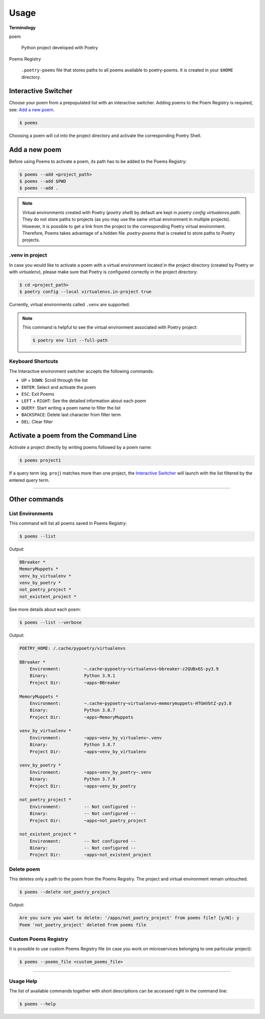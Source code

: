 =====
Usage
=====

**Terminology**

poem

    Python project developed with Poetry

Poems Registry

    ``.poetry-poems`` file that stores paths to all poems available to poetry-poems. It is created in your ``$HOME`` directory.


Interactive Switcher
====================

Choose your poem from a prepopulated list with an interactive switcher. Adding poems to the Poem Registry is required, see: `Add a new poem`_.

.. code:: console

    $ poems

Choosing a poem will *cd* into the project directory and activate the corresponding Poetry Shell.

.. image:: static/poems-intro.gif


Add a new poem
==============

Before using Poems to activate a poem, its path has to be added to the Poems Registry:

.. code:: console

    $ poems --add <project_path>
    $ poems --add $PWD
    $ poems --add .

.. image:: static/poems-add.gif

.. note::

    Virtual environments created with Poetry (`poetry shell`) by default are kept in `poetry config virtualenvs.path`. They do not store paths to projects (as you may use the same virtual environment in multiple projects). However, it is possible to get a link from the project to the corresponding Poetry virtual environment. Therefore, Poems takes advantage of a hidden file `.poetry-poems` that is created to store paths to Poetry projects.


.venv in project
----------------

In case you would like to activate a poem with a virtual environment located in the project directory (created by Poetry or with `virtualenv`), please make sure that Poetry is configured correctly in the project directory:

.. code:: console

    $ cd <project_path>
    $ poetry config --local virtualenvs.in-project true

Currently, virtual environments called ``.venv`` are supported.

.. note::

    This command is helpful to see the virtual environment associated with Poetry project:

    .. code:: console

        $ poetry env list --full-path


Keyboard Shortcuts
------------------

The Interactive environment switcher accepts the following commands:

* ``UP`` + ``DOWN``: Scroll through the list
* ``ENTER``: Select and activate the poem
* ``ESC``: Exit Poems
* ``LEFT`` + ``RIGHT``: See the detailed information about each poem
* ``QUERY``: Start writing a poem name to filter the list
* ``BACKSPACE``: Delete last character from filter term
* ``DEL``: Clear filter


Activate a poem from the Command Line
=====================================

Activate a project directly by writing poems followed by a poem name:

.. code:: console

    $ poems project1

If a query term (eg. ``proj``) matches more than one project,
the `Interactive Switcher`_ will launch with the list filtered by
the entered query term.


------------------------------------------------------


Other commands
==============

List Environments
-----------------

.. image:: static/poems-list.gif

This command will list all poems saved in Poems Registry:

.. code:: console

    $ poems --list

Output:

.. code:: console

    BBreaker *
    MemoryMuppets *
    venv_by_virtualenv *
    venv_by_poetry *
    not_poetry_project *
    not_existent_project *

See more details about each poem:

.. code:: console

    $ poems --list --verbose

Output:

.. code:: console

    POETRY_HOME: /.cache/pypoetry/virtualenvs

    BBreaker *
        Environment:         ~.cache~pypoetry~virtualenvs~bbreaker-z2QUBx6S-py3.9
        Binary:              Python 3.9.1
        Project Dir:         ~apps~BBreaker

    MemoryMuppets *
        Environment:         ~.cache~pypoetry~virtualenvs~memorymuppets-HTGmVbtZ-py3.8
        Binary:              Python 3.8.7
        Project Dir:         ~apps~MemoryMuppets

    venv_by_virtualenv *
        Environment:         ~apps~venv_by_virtualenv~.venv
        Binary:              Python 3.8.7
        Project Dir:         ~apps~venv_by_virtualenv

    venv_by_poetry *
        Environment:         ~apps~venv_by_poetry~.venv
        Binary:              Python 3.7.9
        Project Dir:         ~apps~venv_by_poetry

    not_poetry_project *
        Environment:         -- Not configured --
        Binary:              -- Not configured --
        Project Dir:         ~apps~not_poetry_project

    not_existent_project *
        Environment:         -- Not configured --
        Binary:              -- Not configured --
        Project Dir:         ~apps~not_existent_project


Delete poem
-----------

This deletes only a path to the poem from the Poems Registry. The project and virtual environment remain untouched.

.. code:: console

    $ poems --delete not_poetry_project

Output:

.. code:: console

    Are you sure you want to delete: '/apps/not_poetry_project' from poems file? [y/N]: y
    Poem 'not_poetry_project' deleted from poems file


Custom Poems Registry
---------------------


It is possible to use custom Poems Registry file (in case you work on microservices belonging to one particular project):

.. code:: console

    $ poems --poems_file <custom_poems_file>

---------------------


Usage Help
----------

The list of available commands together with short descriptions can be accessed right in the command line:

.. code:: console

    $ poems --help
